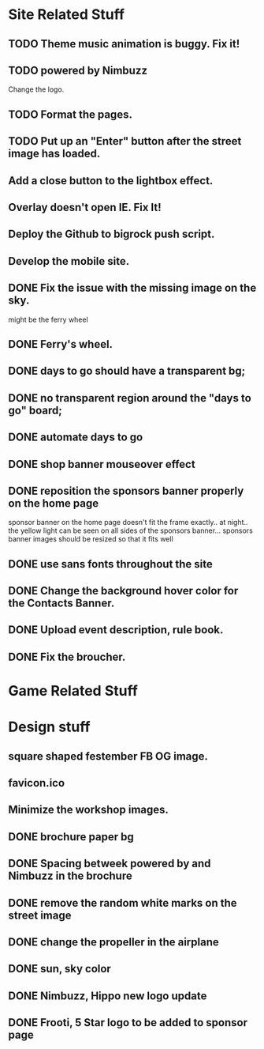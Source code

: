 * Site Related Stuff
** TODO Theme music animation is buggy. Fix it!
** TODO powered by Nimbuzz
   Change the logo.
** TODO Format the pages.
** TODO Put up an "Enter" button after the street image has loaded.
** Add a close button to the lightbox effect.
** Overlay doesn't open IE. Fix It!
** Deploy the Github to bigrock push script.
** Develop the mobile site.
** DONE Fix the issue with the missing image on the sky.
   might be the ferry wheel
** DONE Ferry's wheel.
** DONE days to go should have a transparent bg;
** DONE no transparent region around the "days to go" board;
** DONE automate days to go
** DONE shop banner mouseover effect
** DONE reposition the sponsors banner properly on the home page
   sponsor banner on the home page doesn't fit the frame exactly.. at night.. the yellow light can be seen on all sides of the sponsors banner... 
   sponsors banner images should be resized so that it fits well
** DONE use sans fonts throughout the site
** DONE Change the background hover color for the Contacts Banner.
** DONE Upload event description, rule book.
** DONE Fix the broucher.
* Game Related Stuff
* Design stuff
** square shaped festember FB OG image.
** favicon.ico
** Minimize the workshop images.
** DONE brochure paper bg
** DONE Spacing betweek powered by and Nimbuzz in the brochure
** DONE remove the random white marks on the street image
** DONE change the propeller in the airplane
** DONE sun, sky color
** DONE Nimbuzz, Hippo new logo update
** DONE Frooti, 5 Star logo to be added to sponsor page
